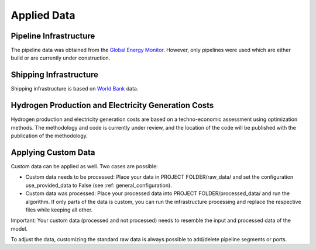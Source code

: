 ..
  SPDX-FileCopyrightText: 2024 - Uwe Langenmayr

  SPDX-License-Identifier: CC-BY-4.0

.. _data:

############
Applied Data
############

Pipeline Infrastructure
=======================

The pipeline data was obtained from the `Global Energy Monitor <https://globalenergymonitor.org/>`_. However, only pipelines were used which are either build or are currently under construction.

Shipping Infrastructure
=======================

Shipping infrastructure is based on `World Bank <https://datacatalog.worldbank.org/search/dataset/0038118/Global---International-Ports>`_ data.

Hydrogen Production and Electricity Generation Costs
====================================================

Hydrogen production and electricity generation costs are based on a techno-economic assessment using optimization methods. The methodology and code is currently under review, and the location of the code will be published with the publication of the methodology.

Applying Custom Data
====================

Custom data can be applied as well. Two cases are possible:

- Custom data needs to be processed: Place your data in PROJECT FOLDER/raw_data/ and set the configuration use_provided_data to False (see :ref: general_configuration).
- Custom data was processed: Place your processed data into PROJECT FOLDER/processed_data/ and run the algorithm. If only parts of the data is custom, you can run the infrastructure processing and replace the respective files while keeping all other.

Important: Your custom data (processed and not processed) needs to resemble the input and processed data of the model.

To adjust the data, customizing the standard raw data is always possible to add/delete pipeline segments or ports.
